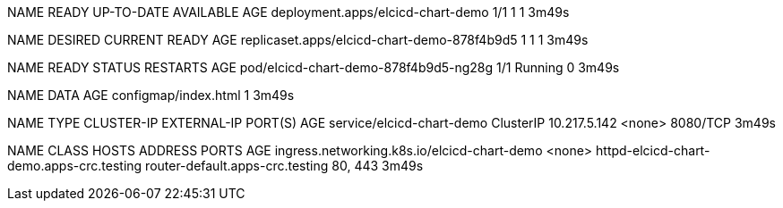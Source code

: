 NAME                                READY   UP-TO-DATE   AVAILABLE   AGE
deployment.apps/elcicd-chart-demo   1/1     1            1           3m49s

NAME                                          DESIRED   CURRENT   READY   AGE
replicaset.apps/elcicd-chart-demo-878f4b9d5   1         1         1       3m49s

NAME                                    READY   STATUS    RESTARTS   AGE
pod/elcicd-chart-demo-878f4b9d5-ng28g   1/1     Running   0          3m49s

NAME                                 DATA   AGE
configmap/index.html                 1      3m49s

NAME                        TYPE        CLUSTER-IP     EXTERNAL-IP   PORT(S)    AGE
service/elcicd-chart-demo   ClusterIP   10.217.5.142   <none>        8080/TCP   3m49s

NAME                                          CLASS    HOSTS                                      ADDRESS                           PORTS     AGE
ingress.networking.k8s.io/elcicd-chart-demo   <none>   httpd-elcicd-chart-demo.apps-crc.testing   router-default.apps-crc.testing   80, 443   3m49s
